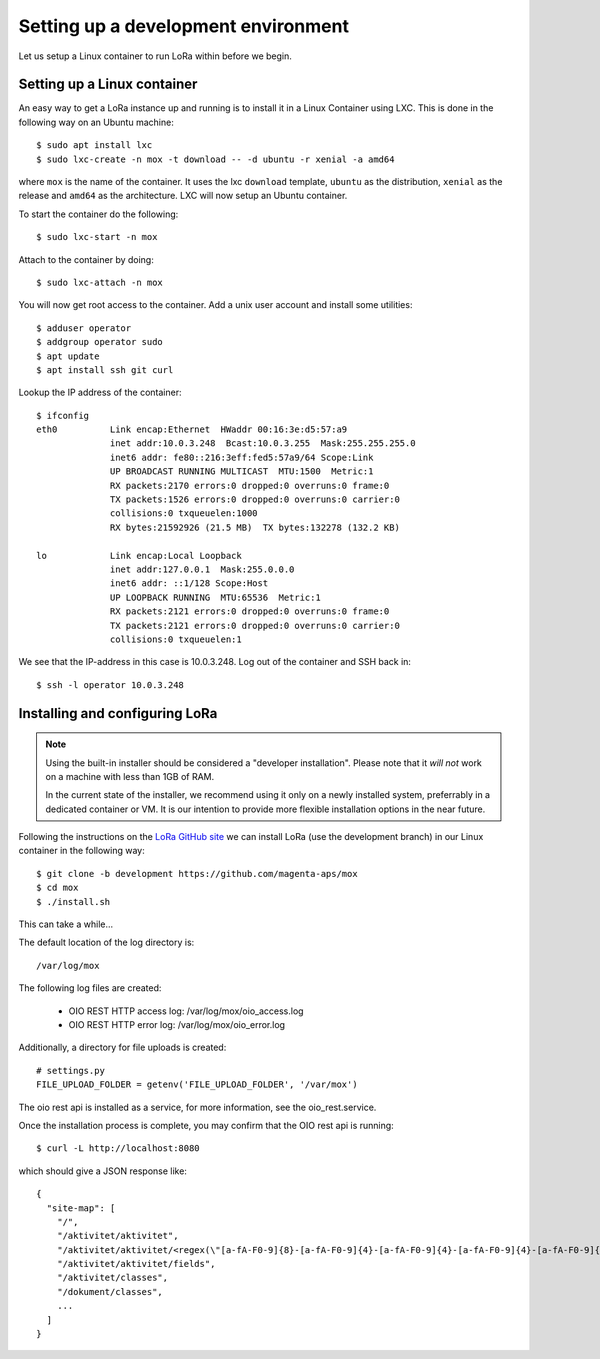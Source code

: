 Setting up a development environment
====================================

Let us setup a Linux container to run LoRa within before we begin.


Setting up a Linux container
----------------------------
An easy way to get a LoRa instance up and running is to install it in a Linux
Container using LXC. This is done in the following way on an Ubuntu machine::

  $ sudo apt install lxc
  $ sudo lxc-create -n mox -t download -- -d ubuntu -r xenial -a amd64

where ``mox`` is the name of the container. It uses the lxc ``download``
template, ``ubuntu`` as the distribution, ``xenial`` as the release and
``amd64`` as the architecture. LXC will now setup an Ubuntu container.

To start the container do the following::

  $ sudo lxc-start -n mox

Attach to the container by doing::

  $ sudo lxc-attach -n mox

You will now get root access to the container.
Add a unix user account and install some utilities: ::

  $ adduser operator
  $ addgroup operator sudo
  $ apt update
  $ apt install ssh git curl

Lookup the IP address of the container::

  $ ifconfig
  eth0          Link encap:Ethernet  HWaddr 00:16:3e:d5:57:a9
                inet addr:10.0.3.248  Bcast:10.0.3.255  Mask:255.255.255.0
                inet6 addr: fe80::216:3eff:fed5:57a9/64 Scope:Link
                UP BROADCAST RUNNING MULTICAST  MTU:1500  Metric:1
                RX packets:2170 errors:0 dropped:0 overruns:0 frame:0
                TX packets:1526 errors:0 dropped:0 overruns:0 carrier:0
                collisions:0 txqueuelen:1000
                RX bytes:21592926 (21.5 MB)  TX bytes:132278 (132.2 KB)

  lo            Link encap:Local Loopback
                inet addr:127.0.0.1  Mask:255.0.0.0
                inet6 addr: ::1/128 Scope:Host
                UP LOOPBACK RUNNING  MTU:65536  Metric:1
                RX packets:2121 errors:0 dropped:0 overruns:0 frame:0
                TX packets:2121 errors:0 dropped:0 overruns:0 carrier:0
                collisions:0 txqueuelen:1

We see that the IP-address in this case is 10.0.3.248. Log out of the container
and SSH back in::

  $ ssh -l operator 10.0.3.248

Installing and configuring LoRa
-------------------------------

.. note::
   Using the built-in installer should be considered
   a "developer installation". Please note that it *will not* work
   on a machine with less than 1GB of RAM.

   In the current state of the installer,
   we recommend using it only on a newly installed system,
   preferrably in a dedicated container or VM.
   It is our intention to provide more flexible
   installation options in the near future.

Following the instructions on the
`LoRa GitHub site <https://github.com/magenta-aps/mox>`_ we can install LoRa
(use the development branch) in our Linux container in the following way::

  $ git clone -b development https://github.com/magenta-aps/mox
  $ cd mox
  $ ./install.sh

This can take a while...

The default location of the log directory is::

   /var/log/mox

The following log files are created:

 - OIO REST HTTP access log: /var/log/mox/oio_access.log
 - OIO REST HTTP error log: /var/log/mox/oio_error.log

Additionally, a directory for file uploads is created::

   # settings.py
   FILE_UPLOAD_FOLDER = getenv('FILE_UPLOAD_FOLDER', '/var/mox')

The oio rest api is installed as a service,
for more information, see the oio_rest.service.

Once the installation process is complete,
you may confirm that the OIO rest api is running::

  $ curl -L http://localhost:8080

which should give a JSON response like::

  {
    "site-map": [
      "/",
      "/aktivitet/aktivitet",
      "/aktivitet/aktivitet/<regex(\"[a-fA-F0-9]{8}-[a-fA-F0-9]{4}-[a-fA-F0-9]{4}-[a-fA-F0-9]{4}-[a-fA-F0-9]{12}\"):uuid>",
      "/aktivitet/aktivitet/fields",
      "/aktivitet/classes",
      "/dokument/classes",
      ...
    ]
  }
